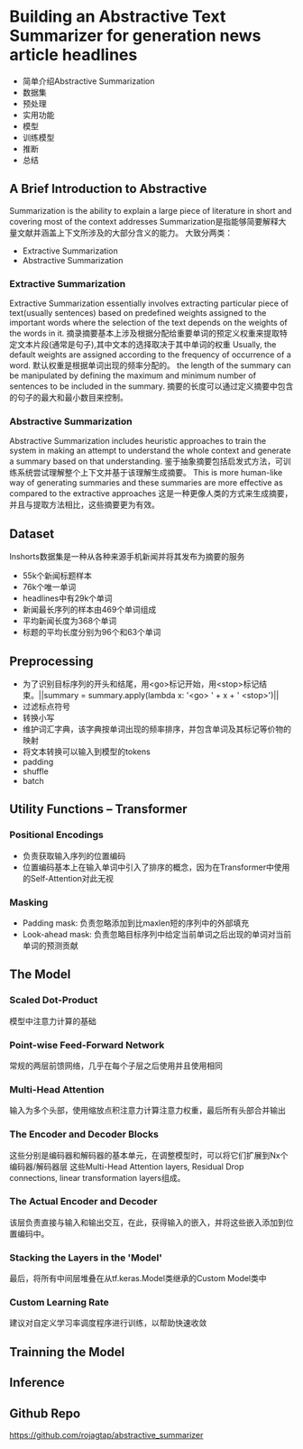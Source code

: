 * Building an Abstractive Text Summarizer for generation news article headlines
  - 简单介绍Abstractive Summarization
  - 数据集
  - 预处理
  - 实用功能
  - 模型
  - 训练模型
  - 推断
  - 总结

** A Brief Introduction to Abstractive
   Summarization is the ability to explain a large piece of literature in short and covering most of the context addresses
   Summarization是指能够简要解释大量文献并涵盖上下文所涉及的大部分含义的能力。
   大致分两类：
   - Extractive Summarization
   - Abstractive Summarization

*** Extractive Summarization
    Extractive Summarization essentially involves extracting particular piece of text(usually sentences) based on predefined weights assigned to the important words where the selection of the text
    depends on the weights of the words in it.
    摘录摘要基本上涉及根据分配给重要单词的预定义权重来提取特定文本片段(通常是句子),其中文本的选择取决于其中单词的权重
    Usually, the default weights are assigned according to the frequency of occurrence of a word.
    默认权重是根据单词出现的频率分配的。
    the length of the summary can be manipulated by defining the maximum and minimum number of sentences to be included in the summary.
    摘要的长度可以通过定义摘要中包含的句子的最大和最小数目来控制。

*** Abstractive Summarization
    Abstractive Summarization includes heuristic approaches to train the system in making an attempt to understand the whole context and generate a summary based on that understanding.
    鉴于抽象摘要包括启发式方法，可训练系统尝试理解整个上下文并基于该理解生成摘要。
    This is more human-like way of generating summaries and these summaries are more effective as compared to the extractive approaches
    这是一种更像人类的方式来生成摘要，并且与提取方法相比，这些摘要更为有效。

** Dataset
   Inshorts数据集是一种从各种来源手机新闻并将其发布为摘要的服务
   - 55k个新闻标题样本
   - 76k个唯一单词
   - headlines中有29k个单词
   - 新闻最长序列的样本由469个单词组成
   - 平均新闻长度为368个单词
   - 标题的平均长度分别为96个和63个单词

** Preprocessing
   - 为了识别目标序列的开头和结尾，用<go>标记开始，用<stop>标记结束。||summary = summary.apply(lambda x: '<go> ' + x + ' <stop>')||
   - 过滤标点符号
   - 转换小写
   - 维护词汇字典，该字典按单词出现的频率排序，并包含单词及其标记等价物的映射
   - 将文本转换可以输入到模型的tokens
   - padding
   - shuffle
   - batch

** Utility Functions -- Transformer

*** Positional Encodings
    - 负责获取输入序列的位置编码
    - 位置编码基本上在输入单词中引入了排序的概念，因为在Transformer中使用的Self-Attention对此无视
*** Masking
    - Padding mask: 负责忽略添加到比maxlen短的序列中的外部填充
    - Look-ahead mask: 负责忽略目标序列中给定当前单词之后出现的单词对当前单词的预测贡献

** The Model
   
*** Scaled Dot-Product
    模型中注意力计算的基础
*** Point-wise Feed-Forward Network
    常规的两层前馈网络，几乎在每个子层之后使用并且使用相同
*** Multi-Head Attention 
    输入为多个头部，使用缩放点积注意力计算注意力权重，最后所有头部合并输出
*** The Encoder and Decoder Blocks
    这些分别是编码器和解码器的基本单元，在调整模型时，可以将它们扩展到Nx个编码器/解码器层
    这些Multi-Head Attention layers, Residual Drop connections, linear transformation layers组成。
*** The Actual Encoder and Decoder
    该层负责直接与输入和输出交互，在此，获得输入的嵌入，并将这些嵌入添加到位置编码中。
*** Stacking the Layers in the 'Model'
    最后，将所有中间层堆叠在从tf.keras.Model类继承的Custom Model类中
*** Custom Learning Rate
    建议对自定义学习率调度程序进行训练，以帮助快速收敛

** Trainning the Model


** Inference 
   

** Github Repo
   https://github.com/rojagtap/abstractive_summarizer
